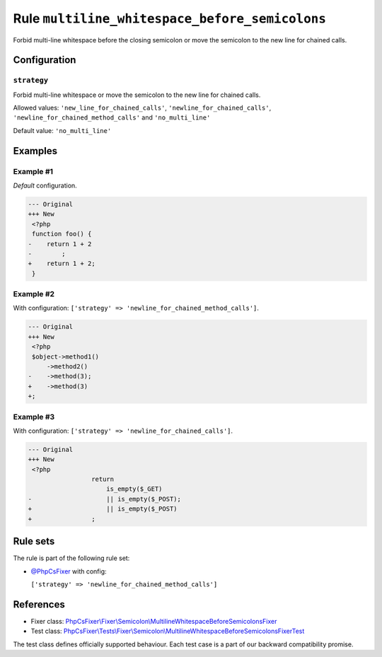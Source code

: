 ===============================================
Rule ``multiline_whitespace_before_semicolons``
===============================================

Forbid multi-line whitespace before the closing semicolon or move the semicolon
to the new line for chained calls.

Configuration
-------------

``strategy``
~~~~~~~~~~~~

Forbid multi-line whitespace or move the semicolon to the new line for chained
calls.

Allowed values: ``'new_line_for_chained_calls'``, ``'newline_for_chained_calls'``, ``'newline_for_chained_method_calls'`` and ``'no_multi_line'``

Default value: ``'no_multi_line'``

Examples
--------

Example #1
~~~~~~~~~~

*Default* configuration.

.. code-block:: diff

   --- Original
   +++ New
    <?php
    function foo() {
   -    return 1 + 2
   -        ;
   +    return 1 + 2;
    }

Example #2
~~~~~~~~~~

With configuration: ``['strategy' => 'newline_for_chained_method_calls']``.

.. code-block:: diff

   --- Original
   +++ New
    <?php
    $object->method1()
        ->method2()
   -    ->method(3);
   +    ->method(3)
   +;

Example #3
~~~~~~~~~~

With configuration: ``['strategy' => 'newline_for_chained_calls']``.

.. code-block:: diff

   --- Original
   +++ New
    <?php
                    return
                        is_empty($_GET)
   -                    || is_empty($_POST);
   +                    || is_empty($_POST)
   +                ;

Rule sets
---------

The rule is part of the following rule set:

- `@PhpCsFixer <./../../ruleSets/PhpCsFixer.rst>`_ with config:

  ``['strategy' => 'newline_for_chained_method_calls']``


References
----------

- Fixer class: `PhpCsFixer\\Fixer\\Semicolon\\MultilineWhitespaceBeforeSemicolonsFixer <./../../../src/Fixer/Semicolon/MultilineWhitespaceBeforeSemicolonsFixer.php>`_
- Test class: `PhpCsFixer\\Tests\\Fixer\\Semicolon\\MultilineWhitespaceBeforeSemicolonsFixerTest <./../../../tests/Fixer/Semicolon/MultilineWhitespaceBeforeSemicolonsFixerTest.php>`_

The test class defines officially supported behaviour. Each test case is a part of our backward compatibility promise.
